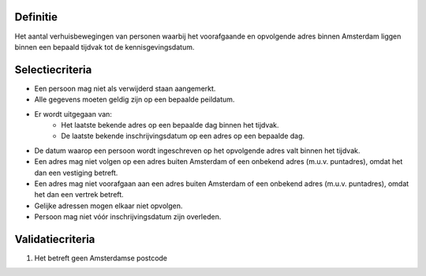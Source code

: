 Definitie
---------

Het aantal verhuisbewegingen van personen waarbij het voorafgaande en opvolgende adres binnen Amsterdam liggen binnen een bepaald tijdvak tot de kennisgevingsdatum.

Selectiecriteria
----------------

- Een persoon mag niet als verwijderd staan aangemerkt.
- Alle gegevens moeten geldig zijn op een bepaalde peildatum.
- Er wordt uitgegaan van:
   - Het laatste bekende adres op een bepaalde dag binnen het tijdvak.
   - De laatste bekende inschrijvingsdatum op een adres op een bepaalde dag.
- De datum waarop een persoon wordt ingeschreven op het opvolgende adres valt binnen het tijdvak.
- Een adres mag niet volgen op een adres buiten Amsterdam of een onbekend adres (m.u.v. puntadres), omdat het dan een vestiging betreft.
- Een adres mag niet voorafgaan aan een adres buiten Amsterdam of een onbekend adres (m.u.v. puntadres), omdat het dan een vertrek betreft.
- Gelijke adressen mogen elkaar niet opvolgen.
- Persoon mag niet vóór inschrijvingsdatum zijn overleden.

Validatiecriteria
-----------------

#. Het betreft geen Amsterdamse postcode